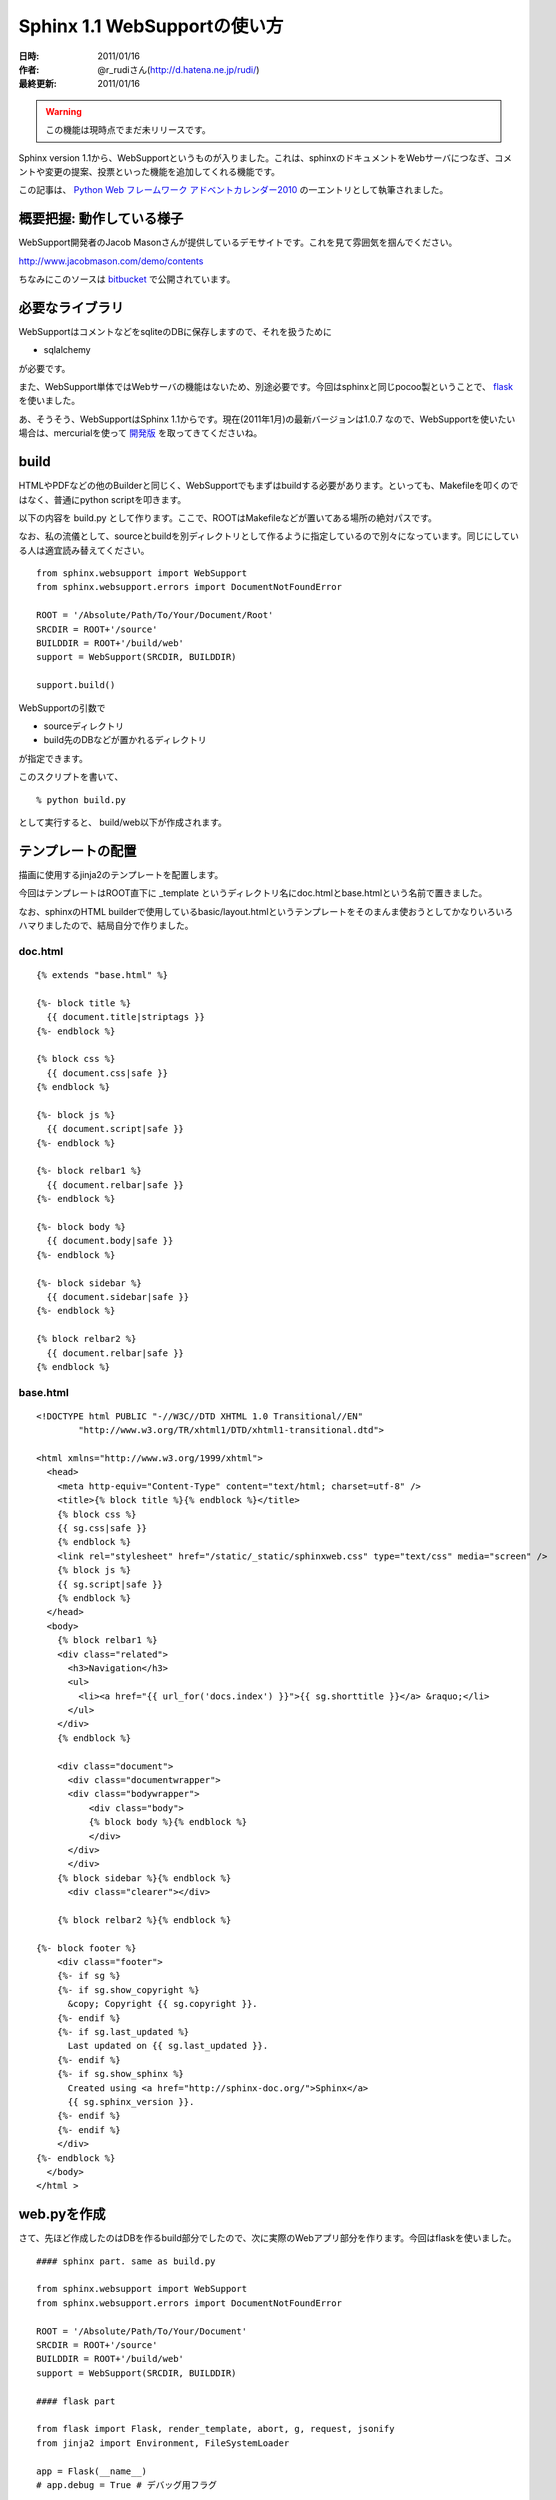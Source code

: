 ===============================
 Sphinx 1.1 WebSupportの使い方
===============================

:日時: 2011/01/16
:作者: @r_rudiさん(http://d.hatena.ne.jp/rudi/)
:最終更新: 2011/01/16

.. warning::
   この機能は現時点でまだ未リリースです。

Sphinx version 1.1から、WebSupportというものが入りました。これは、sphinxのドキュメントをWebサーバにつなぎ、コメントや変更の提案、投票といった機能を追加してくれる機能です。

この記事は、 `Python Web フレームワーク アドベントカレンダー2010 <http://atnd.org/events/10465>`_ の一エントリとして執筆されました。

---------------------------
 概要把握: 動作している様子
---------------------------

WebSupport開発者のJacob Masonさんが提供しているデモサイトです。これを見て雰囲気を掴んでください。

http://www.jacobmason.com/demo/contents

ちなみにこのソースは `bitbucket <http://bitbucket.org/jacobmason/sphinx-demo-webapp/>`_ で公開されています。

------------------
 必要なライブラリ
------------------

WebSupportはコメントなどをsqliteのDBに保存しますので、それを扱うために

- sqlalchemy

が必要です。

また、WebSupport単体ではWebサーバの機能はないため、別途必要です。今回はsphinxと同じpocoo製ということで、 `flask <http://flask.pocoo.org/>`_ を使いました。

あ、そうそう、WebSupportはSphinx 1.1からです。現在(2011年1月)の最新バージョンは1.0.7 なので、WebSupportを使いたい場合は、mercurialを使って `開発版 <http://bitbucket.org/birkenfeld/sphinx/>`_ を取ってきてくださいね。

-------
 build
-------

HTMLやPDFなどの他のBuilderと同じく、WebSupportでもまずはbuildする必要があります。といっても、Makefileを叩くのではなく、普通にpython scriptを叩きます。

以下の内容を build.py として作ります。ここで、ROOTはMakefileなどが置いてある場所の絶対パスです。

なお、私の流儀として、sourceとbuildを別ディレクトリとして作るように指定しているので別々になっています。同じにしている人は適宜読み替えてください。

:: 

  from sphinx.websupport import WebSupport
  from sphinx.websupport.errors import DocumentNotFoundError
  
  ROOT = '/Absolute/Path/To/Your/Document/Root'
  SRCDIR = ROOT+'/source'
  BUILDDIR = ROOT+'/build/web'
  support = WebSupport(SRCDIR, BUILDDIR)
  
  support.build()
 
WebSupportの引数で

- sourceディレクトリ
- build先のDBなどが置かれるディレクトリ

が指定できます。

このスクリプトを書いて、

::

  % python build.py

として実行すると、 build/web以下が作成されます。

--------------------
 テンプレートの配置
--------------------

描画に使用するjinja2のテンプレートを配置します。

今回はテンプレートはROOT直下に _template というディレクトリ名にdoc.htmlとbase.htmlという名前で置きました。

なお、sphinxのHTML builderで使用しているbasic/layout.htmlというテンプレートをそのまんま使おうとしてかなりいろいろハマりましたので、結局自分で作りました。

~~~~~~~~~ 
doc.html
~~~~~~~~~ 

::

  {% extends "base.html" %}
  
  {%- block title %}
    {{ document.title|striptags }}
  {%- endblock %}
  
  {% block css %}
    {{ document.css|safe }}
  {% endblock %}
  
  {%- block js %}
    {{ document.script|safe }}
  {%- endblock %}
  
  {%- block relbar1 %}
    {{ document.relbar|safe }}
  {%- endblock %}
  
  {%- block body %}
    {{ document.body|safe }}
  {%- endblock %}
  
  {%- block sidebar %}
    {{ document.sidebar|safe }}
  {%- endblock %}
  
  {% block relbar2 %}
    {{ document.relbar|safe }}
  {% endblock %}
  

~~~~~~~~~ 
base.html
~~~~~~~~~ 

::

  <!DOCTYPE html PUBLIC "-//W3C//DTD XHTML 1.0 Transitional//EN"
  	  "http://www.w3.org/TR/xhtml1/DTD/xhtml1-transitional.dtd">
  
  <html xmlns="http://www.w3.org/1999/xhtml">
    <head>
      <meta http-equiv="Content-Type" content="text/html; charset=utf-8" />
      <title>{% block title %}{% endblock %}</title>
      {% block css %}
      {{ sg.css|safe }}
      {% endblock %}
      <link rel="stylesheet" href="/static/_static/sphinxweb.css" type="text/css" media="screen" />
      {% block js %}
      {{ sg.script|safe }}
      {% endblock %}
    </head>
    <body>
      {% block relbar1 %}
      <div class="related">
        <h3>Navigation</h3>
        <ul>
          <li><a href="{{ url_for('docs.index') }}">{{ sg.shorttitle }}</a> &raquo;</li>
        </ul>
      </div>
      {% endblock %}
  
      <div class="document">
        <div class="documentwrapper">
  	<div class="bodywrapper">
            <div class="body">
  	    {% block body %}{% endblock %}
            </div>
  	</div>
        </div>
      {% block sidebar %}{% endblock %}
        <div class="clearer"></div>
  
      {% block relbar2 %}{% endblock %}
  
  {%- block footer %}
      <div class="footer">
      {%- if sg %}
      {%- if sg.show_copyright %}
        &copy; Copyright {{ sg.copyright }}.
      {%- endif %}
      {%- if sg.last_updated %}
        Last updated on {{ sg.last_updated }}.
      {%- endif %}
      {%- if sg.show_sphinx %}
        Created using <a href="http://sphinx-doc.org/">Sphinx</a>
        {{ sg.sphinx_version }}.
      {%- endif %}
      {%- endif %}
      </div>
  {%- endblock %}
    </body>
  </html >
  



--------------
 web.pyを作成
--------------

さて、先ほど作成したのはDBを作るbuild部分でしたので、次に実際のWebアプリ部分を作ります。今回はflaskを使いました。

:: 

  #### sphinx part. same as build.py
  
  from sphinx.websupport import WebSupport
  from sphinx.websupport.errors import DocumentNotFoundError
  
  ROOT = '/Absolute/Path/To/Your/Document'
  SRCDIR = ROOT+'/source'
  BUILDDIR = ROOT+'/build/web'
  support = WebSupport(SRCDIR, BUILDDIR)
  
  #### flask part 
  
  from flask import Flask, render_template, abort, g, request, jsonify
  from jinja2 import Environment, FileSystemLoader
  
  app = Flask(__name__)
  # app.debug = True # デバッグ用フラグ
  
  app.jinja_env = Environment(loader = FileSystemLoader("_templates/"),
  			    extensions=['jinja2.ext.i18n'])
  app.root_path = BUILDDIR
  
  @app.route('/<path:docname>')
  def index(docname):
    try:
      document = support.get_document(docname)
    except DocumentNotFoundError:
      abort(404)
    return render_template('doc.html', document=document)


app.jinja_envとかapp.root_pathとかにハマったりしました。もうちょっとうまいやり方があるのかとは思いますがよく分かりません。識者に聞きたいところです。

------------------
 ディレクトリ構成
------------------

最終的に以下のようなディレクトリ構成になりました。

:: 

  - ROOT
    - Makefile
    - build.py
    - web.py
    - _template/
      - doc.html
      - base.html
    - source/
      - conf.py
      - index.rst
      - ..
    - build/
      - web <-- build.pyによって自動的に作られる
  
--------------
 えいやと実行
--------------

web.pyを実行すると、

::

  % python web.py
   * Running on http://127.0.0.1:5000/
   * Restarting with reloader...
  
とか出てくるので、 `http://127.0.0.1:5000/index` とかにアクセスしてみます。index.rstに書いてない人は適当に変えてくださいね。

ちゃんと表示された人、おめでとうございます！問題が起きた人、app.debugをTrueにしたりしてなんとかしてください。

--------------------
 コメント機能の追加
--------------------

これだけだとなんなんで、WebSupportの特徴である段落ごとにコメントが付けられる機能を追加します。

web.pyに以下の部分を追記します。

::

  @app.route('/_add_comment', methods=['POST'])
  def add_comment():
      parent_id = request.form.get('parent', '')
      node_id = request.form.get('node', '')
      text = request.form.get('text', '')
      proposal = request.form.get('proposal', '')
      username = None
      print node_id, parent_id, text
      comment = support.add_comment(text, node_id=node_id,
                                    parent_id=parent_id,
                                    username=username, proposal=proposal)
      return jsonify(comment=comment)
  
  @app.route('/_get_comments')
  def get_comments():
      username = None
      node_id = request.args.get('node', '')
      data = support.get_data(node_id, username=username)
      return jsonify(**data)


build.pyで作成されるwebsupport.jsが"_get_comments"や"_add_comment"というURLにアクセスしてきますので、それに対応したコメント追加機能を提供します。

本当はユーザ名で識別したり、モデレーターによるコメントの削除や提案の受理なんかができるんですけど、今回はめんどいので見送ります。表示されてるdeleteとかacceptとかいう文字はそういう提案の受理なんかに使われるようです。

----------
 検索機能
----------

WebSupportは `Xpian <http://xapian.org/>`_ や `Whoosh <https://bitbucket.org/mchaput/whoosh/wiki/Home>`_ を使った検索が出来ます。このうちpure pythonなWhooshを使ってみます。事前にWhooshを使えるようにしておいてください。

build.pyとweb.pyで、WebSupportの引数に"search"として使いたい検索エンジンの名前を付け加えます。

:: 

  support = WebSupport(SRCDIR, BUILDDIR,
  		     search='whoosh')


web.pyに、検索機能で飛んできた時の処理を付け加えます。

:: 

  @app.route('/search/')
  def search():
      q = request.args.get('q')
      document = support.get_search_results(q)
      return render_template('doc.html', document=document)

また、ハイライト処理のために、ドキュメントの表示時の動作を以下の関数に差し替えます。

:: 

  @app.route('/<path:docname>/')  # http://127.0.0.1/index/?highlight=<keyword>
  @app.route('/<path:docname>')
  def index(docname):
    try:
      h = request.args.get('highlight', '')
      if (h):
        document = support.get_document(docname.rstrip('/')) # delete last "/"
        document['body'].replace(h, '<strong>'+h+'</strong>')
      else:
        document = support.get_document(docname)
    except DocumentNotFoundError:
      abort(404)
    return render_template('doc.html', document=document)

で、こうしておいてから検索ボックスで検索すると、結果が出てきて、クリックするとハイライト表示になります。良かったですね！

…

あれ？日本語は…？検索できたり出来なかったり、というか出来ないほうが多いようです。

どうやらWebSupportのWhooshを使う部分ではインデックスを作る方式がStemmingAnalyzerという、英語の語幹を利用する方式に決め打たれているようです。
というわけで、アドホックな解決法として、N-gramに決め打つパッチを当てます。ちなみに、このパッチではデフォルトのminsize=2, maxsize=4 なN-gramが出来上がります。このあたり、本当はconf.pyに書くことで切り替えられるようにするべきでしょうね。

:: 

  diff -urN sphinx.orig/sphinx/websupport/search/whooshsearch.py sphinx/sphinx/websupport/search/whooshsearch.py
  --- sphinx.orig/sphinx/websupport/search/whooshsearch.py	2010-12-10 23:24:08.000000000 +0900
  +++ sphinx/sphinx/websupport/search/whooshsearch.py	2010-12-10 23:14:32.000000000 +0900
  @@ -10,9 +10,10 @@
   """
   
   from whoosh import index
  -from whoosh.fields import Schema, ID, TEXT
  +from whoosh.fields import Schema, ID, TEXT, NGRAM
   from whoosh.qparser import QueryParser
  -from whoosh.analysis import StemmingAnalyzer
  +# from whoosh.analysis import StemmingAnalyzer
  +from whoosh.analysis import NgramAnalyzer
   
   from sphinx.util.osutil import ensuredir
   from sphinx.websupport.search import BaseSearch
  @@ -24,7 +25,7 @@
       # Define the Whoosh Schema for the search index.
       schema = Schema(path=ID(stored=True, unique=True),
                       title=TEXT(field_boost=2.0, stored=True),
  -                    text=TEXT(analyzer=StemmingAnalyzer(), stored=True))
  +                    text=NGRAM(stored=True))
   
       def __init__(self, db_path):
           ensuredir(db_path)

この後、build.pyを再び実行すれば、快適な検索が出来ます。やったね！

あ、そうそう、N-gramに変更したことにより、出来上がるDBのサイズがかなり大きくなりますのでご注意を。

-----
注意
-----

WebSupportはまだ発展途上です。今後大幅に変わる可能性もありますので、その点に留意してお使いください。
